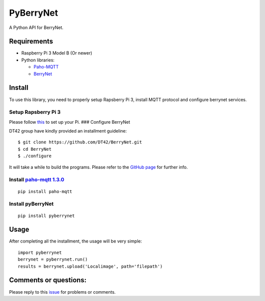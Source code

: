 PyBerryNet
==========

A Python API for BerryNet.

Requirements
------------

-  Raspberry Pi 3 Model B (Or newer)

-  Python libraries:

   -  `Paho-MQTT`_
   -  `BerryNet`_

Install
-------

To use this library, you need to properly setup Rapsberry Pi 3, install
MQTT protocol and configure berrynet services.

Setup Rapsberry Pi 3
~~~~~~~~~~~~~~~~~~~~

Please follow `this`_ to set up your Pi. ### Configure BerryNet

DT42 group have kindly provided an installment guideline:

::

    $ git clone https://github.com/DT42/BerryNet.git
    $ cd BerryNet
    $ ./configure

It will take a while to build the programs. Please refer to the `GitHub
page`_ for further info.

Install `paho-mqtt 1.3.0`_
~~~~~~~~~~~~~~~~~~~~~~~~~~

::

    pip install paho-mqtt

Install pyBerryNet
~~~~~~~~~~~~~~~~~~

::

    pip install pyberrynet

Usage
-----

After completing all the installment, the usage will be very simple:

::

    import pyberrynet
    berrynet = pyberrynet.run()
    results = berrynet.upload('Localimage', path='filepath')

Comments or questions:
----------------------

Please reply to this `issue`_ for problems or comments.

.. _Paho-MQTT: https://pypi.python.org/pypi/paho-mqtt/1.3.0
.. _BerryNet: https://github.com/DT42/BerryNet
.. _this: https://www.raspberrypi.org/documentation/setup/
.. _GitHub page: https://github.com/DT42/BerryNet
.. _paho-mqtt 1.3.0: https://pypi.python.org/pypi/paho-mqtt/1.3.0
.. _issue: https://github.com/wliu2016/PyBerryNet/issues/1